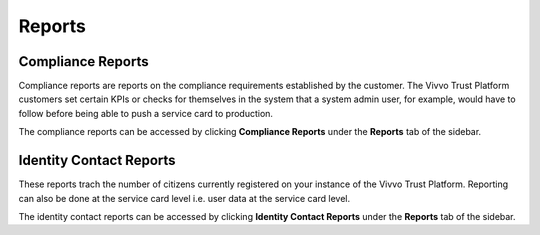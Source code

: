 .. _Reports:
Reports
########

.. _Compliance_reports:
Compliance Reports
*******************

Compliance reports are reports on the compliance requirements established by the customer. The Vivvo Trust Platform customers set certain KPIs or checks for themselves in the system that a system admin user, for example, would have to follow before being able to push a service card to production.  

The compliance reports can be accessed by clicking **Compliance Reports** under the **Reports** tab of the sidebar.

.. _identity_contact_reports:
Identity Contact Reports
******************************

These reports trach the number of citizens currently registered on your instance of the Vivvo Trust Platform. Reporting can also be done at the service card level i.e. user data at the service card level.

The identity contact reports can be accessed by clicking **Identity Contact Reports** under the **Reports** tab of the sidebar.

